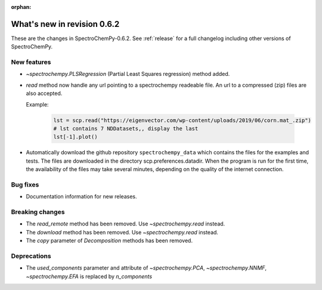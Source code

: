 :orphan:

What's new in revision 0.6.2
---------------------------------------------------------------------------------------

These are the changes in SpectroChemPy-0.6.2.
See :ref:`release` for a full changelog including other versions of SpectroChemPy.

New features
~~~~~~~~~~~~

* `~spectrochempy.PLSRegression` (Partial Least Squares regression) method added.

* `read` method now handle any url pointing
  to a spectrochempy readeable file. An url to a compressed (zip) files are also accepted.

  Example:

    .. code-block:: ipython

      lst = scp.read("https://eigenvector.com/wp-content/uploads/2019/06/corn.mat_.zip")
      # lst contains 7 NDDatasets,, display the last
      lst[-1].plot()

* Automatically download the github repository ``spectrochempy_data`` which contains the files
  for the examples and tests. The files are downloaded in the directory scp.preferences.datadir.
  When the program is run for the first time, the availability of the files may take several
  minutes, depending on the quality of the internet connection.

Bug fixes
~~~~~~~~~

*  Documentation information for new releases.

Breaking changes
~~~~~~~~~~~~~~~~

* The `read_remote` method has been removed. Use `~spectrochempy.read` instead.
* The `download` method has been removed. Use `~spectrochempy.read` instead.
* The `copy` parameter of `Decomposition` methods has been removed.

Deprecations
~~~~~~~~~~~~

* The `used_components` parameter and attribute of `~spectrochempy.PCA`, `~spectrochempy.NNMF`,
  `~spectrochempy.EFA` is replaced by `n_components`
